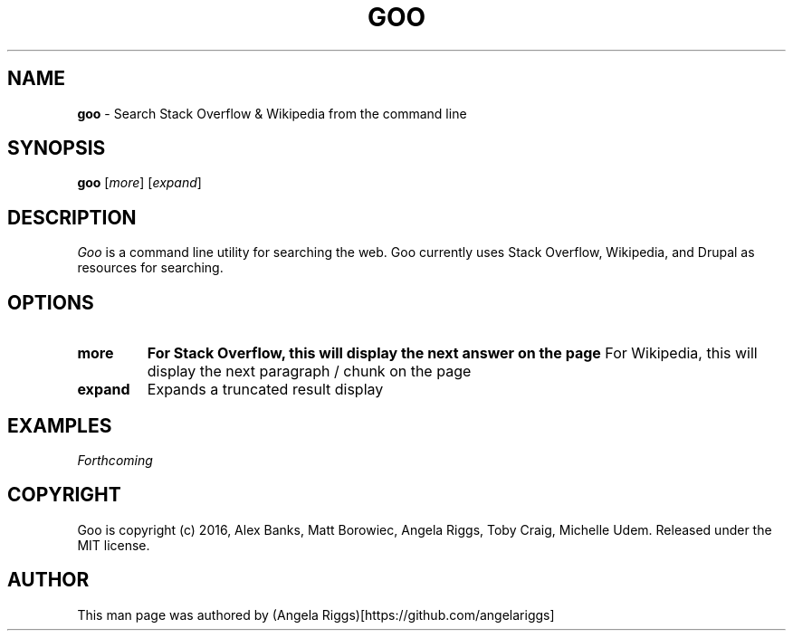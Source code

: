 .\" generated with Ronn/v0.7.3
.\" http://github.com/rtomayko/ronn/tree/0.7.3
.
.TH "GOO" "1" "September 2016" "" ""
.
.SH "NAME"
\fBgoo\fR \- Search Stack Overflow & Wikipedia from the command line
.
.SH "SYNOPSIS"
\fBgoo\fR [\fImore\fR] [\fIexpand\fR]
.
.SH "DESCRIPTION"
\fIGoo\fR is a command line utility for searching the web\. Goo currently uses Stack Overflow, Wikipedia, and Drupal as resources for searching\.
.
.SH "OPTIONS"
.
.TP
\fBmore\fR
\fBFor Stack Overflow, this will display the next answer on the page\fR For Wikipedia, this will display the next paragraph / chunk on the page
.
.TP
\fBexpand\fR
Expands a truncated result display
.
.SH "EXAMPLES"
\fIForthcoming\fR
.
.SH "COPYRIGHT"
Goo is copyright (c) 2016, Alex Banks, Matt Borowiec, Angela Riggs, Toby Craig, Michelle Udem\. Released under the MIT license\.
.
.SH "AUTHOR"
This man page was authored by (Angela Riggs)[https://github\.com/angelariggs]

